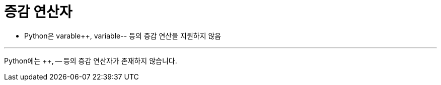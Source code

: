 = 증감 연산자

* Python은 varable++, variable-- 등의 증감 연산을 지원하지 않음

---

Python에는 ++, -- 등의 증감 연산자가 존재하지 않습니다.